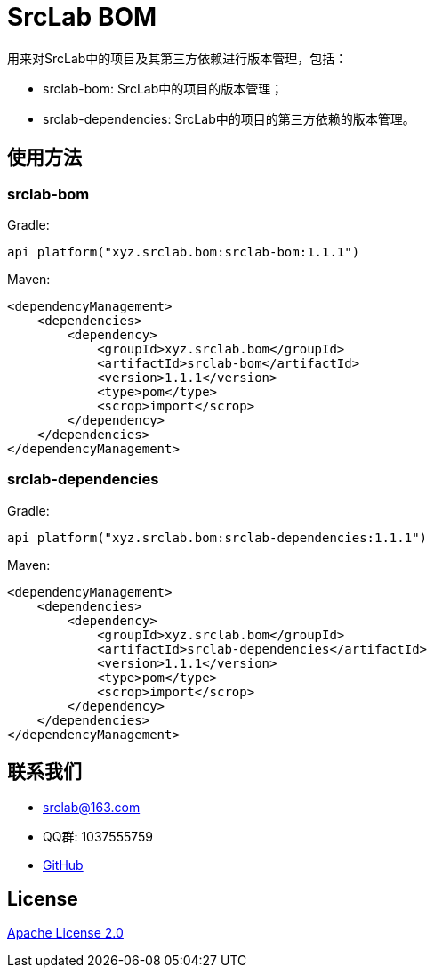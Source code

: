 = SrcLab BOM
:bom-version: 1.1.1
:dependencies-version: 1.1.1

用来对SrcLab中的项目及其第三方依赖进行版本管理，包括：

* srclab-bom: SrcLab中的项目的版本管理；
* srclab-dependencies: SrcLab中的项目的第三方依赖的版本管理。

== 使用方法

=== srclab-bom

Gradle:

[source,groovy,subs="attributes+"]
----
api platform("xyz.srclab.bom:srclab-bom:{bom-version}")
----

Maven:

[source,xml,subs="attributes+"]
----
<dependencyManagement>
    <dependencies>
        <dependency>
            <groupId>xyz.srclab.bom</groupId>
            <artifactId>srclab-bom</artifactId>
            <version>{bom-version}</version>
            <type>pom</type>
            <scrop>import</scrop>
        </dependency>
    </dependencies>
</dependencyManagement>
----

=== srclab-dependencies

Gradle:

[source,groovy,subs="attributes+"]
----
api platform("xyz.srclab.bom:srclab-dependencies:{dependencies-version}")
----

Maven:

[source,xml,subs="attributes+"]
----
<dependencyManagement>
    <dependencies>
        <dependency>
            <groupId>xyz.srclab.bom</groupId>
            <artifactId>srclab-dependencies</artifactId>
            <version>{dependencies-version}</version>
            <type>pom</type>
            <scrop>import</scrop>
        </dependency>
    </dependencies>
</dependencyManagement>
----

== 联系我们

* srclab@163.com
* QQ群: 1037555759
* https://github.com/srclab-projects/srclab-bom[GitHub]

== License

https://www.apache.org/licenses/LICENSE-2.0[Apache License 2.0]